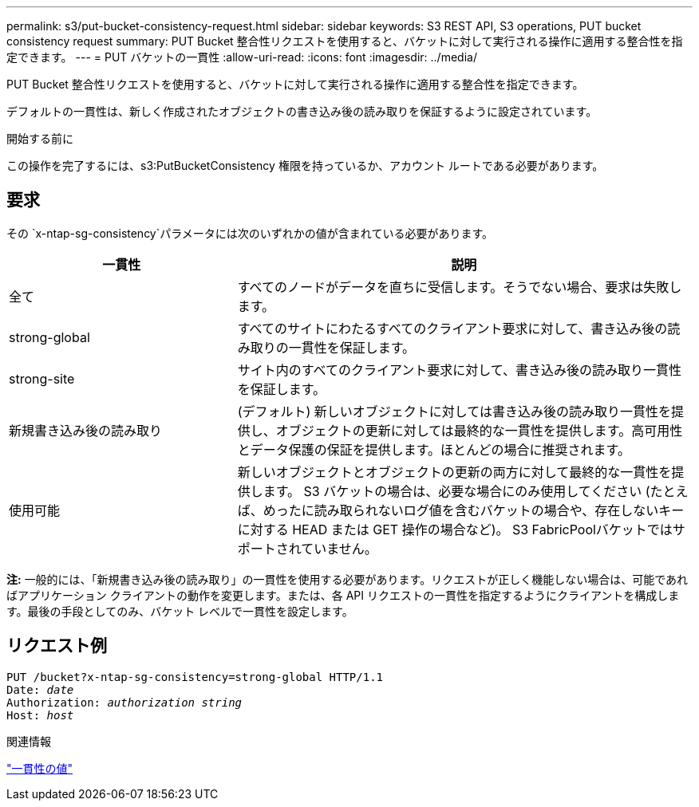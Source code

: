 ---
permalink: s3/put-bucket-consistency-request.html 
sidebar: sidebar 
keywords: S3 REST API, S3 operations, PUT bucket consistency request 
summary: PUT Bucket 整合性リクエストを使用すると、バケットに対して実行される操作に適用する整合性を指定できます。 
---
= PUT バケットの一貫性
:allow-uri-read: 
:icons: font
:imagesdir: ../media/


[role="lead"]
PUT Bucket 整合性リクエストを使用すると、バケットに対して実行される操作に適用する整合性を指定できます。

デフォルトの一貫性は、新しく作成されたオブジェクトの書き込み後の読み取りを保証するように設定されています。

.開始する前に
この操作を完了するには、s3:PutBucketConsistency 権限を持っているか、アカウント ルートである必要があります。



== 要求

その `x-ntap-sg-consistency`パラメータには次のいずれかの値が含まれている必要があります。

[cols="1a,2a"]
|===
| 一貫性 | 説明 


 a| 
全て
 a| 
すべてのノードがデータを直ちに受信します。そうでない場合、要求は失敗します。



 a| 
strong-global
 a| 
すべてのサイトにわたるすべてのクライアント要求に対して、書き込み後の読み取りの一貫性を保証します。



 a| 
strong-site
 a| 
サイト内のすべてのクライアント要求に対して、書き込み後の読み取り一貫性を保証します。



 a| 
新規書き込み後の読み取り
 a| 
(デフォルト) 新しいオブジェクトに対しては書き込み後の読み取り一貫性を提供し、オブジェクトの更新に対しては最終的な一貫性を提供します。高可用性とデータ保護の保証を提供します。ほとんどの場合に推奨されます。



 a| 
使用可能
 a| 
新しいオブジェクトとオブジェクトの更新の両方に対して最終的な一貫性を提供します。  S3 バケットの場合は、必要な場合にのみ使用してください (たとえば、めったに読み取られないログ値を含むバケットの場合や、存在しないキーに対する HEAD または GET 操作の場合など)。  S3 FabricPoolバケットではサポートされていません。

|===
*注:* 一般的には、「新規書き込み後の読み取り」の一貫性を使用する必要があります。リクエストが正しく機能しない場合は、可能であればアプリケーション クライアントの動作を変更します。または、各 API リクエストの一貫性を指定するようにクライアントを構成します。最後の手段としてのみ、バケット レベルで一貫性を設定します。



== リクエスト例

[listing, subs="specialcharacters,quotes"]
----
PUT /bucket?x-ntap-sg-consistency=strong-global HTTP/1.1
Date: _date_
Authorization: _authorization string_
Host: _host_
----
.関連情報
link:consistency-controls.html["一貫性の値"]
